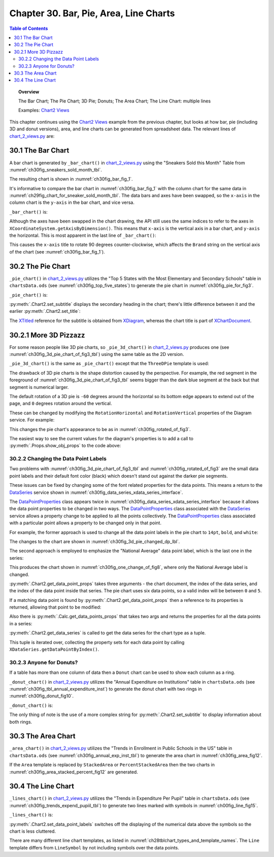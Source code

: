 .. _ch30:

***************************************
Chapter 30. Bar, Pie, Area, Line Charts
***************************************

.. contents:: Table of Contents
    :local:
    :backlinks: top
    :depth: 2

.. topic:: Overview

    The Bar Chart; The Pie Chart; 3D Pie; Donuts; The Area Chart; The Line Chart: multiple lines

    Examples: |chart_2_views|_

This chapter continues using the |chart_2_views|_ example from the previous chapter, but looks at how bar, pie (including 3D and donut versions),
area, and line charts can be generated from spreadsheet data. The relevant lines of |chart_2_views_py|_ are:

.. tabs::

    .. code-tab:: python
        :emphasize-lines: 12, 14, 24, 28, 30, 36

        # Chart2View.main() ofchart_2_views.py
        def main(self) -> None:
            _ = Lo.load_office(connector=Lo.ConnectPipe(), opt=Lo.Options(verbose=True))

            try:
                doc = Calc.open_doc(fnm=self._data_fnm)
                GUI.set_visible(is_visible=True, odoc=doc)
                sheet = Calc.get_sheet(doc=doc)

                chart_doc = None
                if self._chart_kind == ChartKind.AREA:
                    chart_doc = self._area_chart(doc=doc, sheet=sheet) # section 3
                elif self._chart_kind == ChartKind.BAR:
                    chart_doc = self._bar_chart(doc=doc, sheet=sheet) # section 1
                elif self._chart_kind == ChartKind.BUBBLE_LABELED:
                    chart_doc = self._labeled_bubble_chart(doc=doc, sheet=sheet)
                elif self._chart_kind == ChartKind.COLUMN:
                    chart_doc = self._col_chart(doc=doc, sheet=sheet)
                elif self._chart_kind == ChartKind.COLUMN_LINE:
                    chart_doc = self._col_line_chart(doc=doc, sheet=sheet)
                elif self._chart_kind == ChartKind.COLUMN_MULTI:
                    chart_doc = self._mult_col_chart(doc=doc, sheet=sheet)
                elif self._chart_kind == ChartKind.DONUT:
                    chart_doc = self._donut_chart(doc=doc, sheet=sheet) # 2.3
                elif self._chart_kind == ChartKind.HAPPY_STOCK:
                    chart_doc = self._happy_stock_chart(doc=doc, sheet=sheet)
                elif self._chart_kind == ChartKind.LINE:
                    chart_doc = self._line_chart(doc=doc, sheet=sheet) # section 4
                elif self._chart_kind == ChartKind.LINES:
                    chart_doc = self._lines_chart(doc=doc, sheet=sheet) # section 4
                elif self._chart_kind == ChartKind.NET:
                    chart_doc = self._net_chart(doc=doc, sheet=sheet)
                elif self._chart_kind == ChartKind.PIE:
                    chart_doc = self._pie_chart(doc=doc, sheet=sheet)
                elif self._chart_kind == ChartKind.PIE_3D:
                    chart_doc = self._pie_3d_chart(doc=doc, sheet=sheet) # section 2.1
                elif self._chart_kind == ChartKind.SCATTER:
                    chart_doc = self._scatter_chart(doc=doc, sheet=sheet)
                elif self._chart_kind == ChartKind.SCATTER_LINE_ERROR:
                    chart_doc = self._scatter_line_error_chart(doc=doc, sheet=sheet)
                elif self._chart_kind == ChartKind.SCATTER_LINE_LOG:
                    chart_doc = self._scatter_line_log_chart(doc=doc, sheet=sheet)
                elif self._chart_kind == ChartKind.STOCK_PRICES:
                    chart_doc = self._stock_prices_chart(doc=doc, sheet=sheet)

                # ...

    .. only:: html

        .. cssclass:: tab-none

            .. group-tab:: None

.. _ch30_the_bar_chart:

30.1 The Bar Chart
==================

A bar chart is generated by ``_bar_chart()`` in |chart_2_views_py|_ using the "Sneakers Sold this Month" Table from :numref:`ch30fig_sneakers_sold_month_tbl`.

..
    figure 1

.. cssclass:: screen_shot invert

    .. _ch30fig_sneakers_sold_month_tbl:
    .. figure:: https://user-images.githubusercontent.com/4193389/206770355-7905b11a-36ba-43ae-968a-11ea231ba52b.png
        :alt: The Sneakers Sold this Month Table
        :figclass: align-center

        :The "Sneakers Sold this Month" Table.

The resulting chart is shown in :numref:`ch30fig_bar_fig_1`.

..
    figure 2

.. cssclass:: screen_shot

    .. _ch30fig_bar_fig_1:
    .. figure:: https://user-images.githubusercontent.com/4193389/206770689-f49af747-3f87-4d38-9aa1-75c7d4320988.png
        :alt: The Bar Chart for the Table in previous figure
        :figclass: align-center

        :The Bar Chart for the Table in :numref:`ch30fig_sneakers_sold_month_tbl`.

It's informative to compare the bar chart in :numref:`ch30fig_bar_fig_1` with the column chart for the same data in :numref:`ch29fig_chart_for_sneaker_sold_month_tbl`.
The data bars and axes have been swapped, so the ``x-axis`` in the column chart is the ``y-axis`` in the bar chart, and vice versa.

``_bar_chart()`` is:

.. tabs::

    .. code-tab:: python

        # Chart2View._bar_chart() in chart_2_views.py
        def _bar_chart(self, doc: XSpreadsheetDocument, sheet: XSpreadsheet) -> XChartDocument:
            # uses "Sneakers Sold this Month" table
            range_addr = Calc.get_address(sheet=sheet, range_name="A2:B8")
            chart_doc = Chart2.insert_chart(
                sheet=sheet,
                cells_range=range_addr,
                cell_name="B3",
                width=15,
                height=11,
                diagram_name=ChartTypes.Bar.TEMPLATE_STACKED.BAR,
            )
            Calc.goto_cell(cell_name="A1", doc=doc)

            Chart2.set_title(
                chart_doc=chart_doc, title=Calc.get_string(sheet=sheet, cell_name="A1")
            )
            Chart2.set_x_axis_title(
                chart_doc=chart_doc, title=Calc.get_string(sheet=sheet, cell_name="A2")
            )
            Chart2.set_y_axis_title(
                chart_doc=chart_doc, title=Calc.get_string(sheet=sheet, cell_name="B2")
            )
            # rotate x-axis which is now the vertical axis
            Chart2.rotate_y_axis_title(chart_doc=chart_doc, angle=Angle(90))
            return chart_doc

    .. only:: html

        .. cssclass:: tab-none

            .. group-tab:: None

Although the axes have been swapped in the chart drawing, the API still uses the same indices to refer to the axes in ``XCoordinateSystem.getAxisByDimension()``.
This means that ``x-axis`` is the vertical axis in a bar chart, and ``y-axis`` the horizontal.
This is most apparent in the last line of ``_bar_chart()``:

.. tabs::

    .. code-tab:: python

        Chart2.rotate_y_axis_title(chart_doc=chart_doc, angle=Angle(90))

    .. only:: html

        .. cssclass:: tab-none

            .. group-tab:: None

.. seealso::

    - :py:meth:`.Chart2.rotate_y_axis_title`
    - :py:class:`~.data_type.angle.Angle`

This causes the ``x-axis`` title to rotate 90 degrees counter-clockwise, which affects the ``Brand`` string on the vertical axis of the chart (see :numref:`ch30fig_bar_fig_1`).

.. _ch30_pie_chart:

30.2 The Pie Chart
==================

``_pie_chart()`` in |chart_2_views_py|_ utilizes the "Top 5 States with the Most Elementary and Secondary Schools" table in |ods_doc| (see :numref:`ch30fig_top_five_states`) to generate the pie chart in :numref:`ch30fig_pie_for_fig3`.

..
    figure 3

.. cssclass:: screen_shot invert

    .. _ch30fig_top_five_states:
    .. figure:: https://user-images.githubusercontent.com/4193389/206774860-8f367c86-68ba-448b-ae6f-effb5162f0c1.png
        :alt: The Top five States Table
        :figclass: align-center

        :The "Top 5 States" Table.

..
    figure 4

.. cssclass:: screen_shot

    .. _ch30fig_pie_for_fig3:
    .. figure:: https://user-images.githubusercontent.com/4193389/206774982-c787ea61-0bde-4c9e-8d8b-46b0c448233c.png
        :alt: A Pie Chart for the Table in previous figure.
        :figclass: align-center

        :A Pie Chart for the Table in :numref:`ch30fig_top_five_states`.

``_pie_chart()`` is:

.. tabs::

    .. code-tab:: python

        # Chart2View._pie_chart() in chart_2_views.py
        def _pie_chart(self, doc: XSpreadsheetDocument, sheet: XSpreadsheet) -> XChartDocument:
            # uses "Top 5 States with the Most Elementary and Secondary Schools"
            range_addr = Calc.get_address(sheet=sheet, range_name="E2:F8")
            chart_doc = Chart2.insert_chart(
                sheet=sheet,
                cells_range=range_addr,
                cell_name="B10",
                width=12,
                height=11,
                diagram_name=ChartTypes.Pie.TEMPLATE_DONUT.PIE,
            )
            Calc.goto_cell(cell_name="A1", doc=doc)

            Chart2.set_title(
                chart_doc=chart_doc, title=Calc.get_string(sheet=sheet, cell_name="E1")
            )
            Chart2.set_subtitle(
                chart_doc=chart_doc, subtitle=Calc.get_string(sheet=sheet, cell_name="F2")
            )
            Chart2.view_legend(chart_doc=chart_doc, is_visible=True)
            return chart_doc

    .. only:: html

        .. cssclass:: tab-none

            .. group-tab:: None

:py:meth:`.Chart2.set_subtitle` displays the secondary heading in the chart; there's little difference between it and the earlier :py:meth:`.Chart2.set_title`:

.. tabs::

    .. code-tab:: python

        # in Chart2 class
        @classmethod
        def set_subtitle(cls, chart_doc: XChartDocument, subtitle: str) -> XTitle:
            try:
                diagram = chart_doc.getFirstDiagram()
                titled = Lo.qi(XTitled, diagram, True)
                title = cls.create_title(subtitle)
                titled.setTitleObject(title)
                fname = Info.get_font_general_name()
                cls.set_x_title_font(title, fname, 12)
                return title
            except ChartError:
                raise
            except Exception as e:
                raise ChartError(f'Error setting subtitle "{subtitle}" for chart') from e

    .. only:: html

        .. cssclass:: tab-none

            .. group-tab:: None

The XTitled_ reference for the subtitle is obtained from XDiagram_, whereas the chart title is part of XChartDocument_.

.. _ch30_more_3d_pizzazz:

30.2.1 More 3D Pizzazz
======================

For some reason people like 3D pie charts, so ``_pie_3d_chart()`` in |chart_2_views_py|_ produces one (see :numref:`ch30fig_3d_pie_chart_of_fig3_tbl`) using the same table as the 2D version.

..
    figure 5

.. cssclass:: screen_shot

    .. _ch30fig_3d_pie_chart_of_fig3_tbl:
    .. figure:: https://user-images.githubusercontent.com/4193389/206778985-280720f1-30ba-49cc-9848-997dd42f48a9.png
        :alt: A 3D Pie Chart for the Table in Figure three of this chapter
        :figclass: align-center

        :A 3D Pie Chart for the Table in :numref:`ch30fig_top_five_states`.

``_pie_3d_chart()`` is the same as ``_pie_chart()`` except that the ``ThreeDPie`` template is used:

.. tabs::

    .. code-tab:: python

        # Chart2View._pie_3d_chart() in chart_2_views.py
        def _pie_3d_chart(self, doc: XSpreadsheetDocument, sheet: XSpreadsheet) -> XChartDocument:
            # uses "Top 5 States with the Most Elementary and Secondary Schools"
            range_addr = Calc.get_address(sheet=sheet, range_name="E2:F8")
            chart_doc = Chart2.insert_chart(
                sheet=sheet,
                cells_range=range_addr,
                cell_name="B10",
                width=12,
                height=11,
                diagram_name=ChartTypes.Pie.TEMPLATE_3D.PIE_3D,
            )
            Calc.goto_cell(cell_name="A1", doc=doc)

            Chart2.set_title(
                chart_doc=chart_doc, title=Calc.get_string(sheet=sheet, cell_name="E1")
            )
            Chart2.set_subtitle(
                chart_doc=chart_doc, subtitle=Calc.get_string(sheet=sheet, cell_name="F2")
            )
            Chart2.view_legend(chart_doc=chart_doc, is_visible=True)

            # ...
            # more code explained in a moment

    .. only:: html

        .. cssclass:: tab-none

            .. group-tab:: None

The drawback of 3D pie charts is the shape distortion caused by the perspective.
For example, the red segment in the foreground of :numref:`ch30fig_3d_pie_chart_of_fig3_tbl` seems bigger than the dark blue segment at the back but that segment is numerical larger.

The default rotation of a 3D pie is ``-60`` degrees around the horizontal so its bottom edge appears to extend out of the page, and ``0`` degrees rotation around the vertical.

These can be changed by modifying the ``RotationHorizontal`` and ``RotationVertical`` properties of the Diagram service.
For example:

.. tabs::

    .. code-tab:: python

        # part of Chart2View._pie_3d_chart() in chart_2_views.py
        diagram = chart_doc.getFirstDiagram()
        Props.set(
            diagram,
            RotationHorizontal=0,  # -ve rotates bottom edge out of page; default is -60
            RotationVertical=-45,  # -ve rotates left edge out of page; default is 0 (i.e. no rotation)
        )

    .. only:: html

        .. cssclass:: tab-none

            .. group-tab:: None

This changes the pie chart's appearance to be as in :numref:`ch30fig_rotated_of_fig3`.

..
    figure 6

.. cssclass:: screen_shot

    .. _ch30fig_rotated_of_fig3:
    .. figure:: https://user-images.githubusercontent.com/4193389/206781455-8662ef66-57d4-42c4-b42b-838144ce9741.png
        :alt: A Rotated 3D Pie Chart for the Table in fig three of this chapter
        :figclass: align-center

        :A Rotated 3D Pie Chart for the Table in :numref:`ch30fig_top_five_states`.

The easiest way to see the current values for the diagram's properties is to add a call to :py:meth:`.Props.show_obj_props` to the code above:

.. tabs::

    .. code-tab:: python

        Props.show_obj_props("Diagram", diagram)

    .. only:: html

        .. cssclass:: tab-none

            .. group-tab:: None

.. _ch30_change_dp_lbl:

30.2.2 Changing the Data Point Labels
-------------------------------------

Two problems with :numref:`ch30fig_3d_pie_chart_of_fig3_tbl` and :numref:`ch30fig_rotated_of_fig3` are the small data point labels and their default font color (black) which doesn't stand out against the darker pie segments.

These issues can be fixed by changing some of the font related properties for the data points. This means a return to the DataSeries_ service shown in :numref:`ch30fig_data_series_xdata_series_interface`.

..
    figure 7

.. cssclass:: diagram invert

    .. _ch30fig_data_series_xdata_series_interface:
    .. figure:: https://user-images.githubusercontent.com/4193389/206782123-dbd11c22-802a-42fe-92c7-a554496b8ff9.png
        :alt: The DataSeries Service and XDataSeries Interface.
        :figclass: align-center

        :The DataSeries_ Service and XDataSeries_ Interface.

The DataPointProperties_ class appears twice in :numref:`ch30fig_data_series_xdata_series_interface` because it allows the data point properties to be changed in two ways.
The DataPointProperties_ class associated with the DataSeries_ service allows a property change to be applied to all the points collectively.
The DataPointProperties_ class associated with a particular point allows a property to be changed only in that point.

For example, the former approach is used to change all the data point labels in the pie chart to ``14pt``, ``bold``, and ``white``:

.. tabs::

    .. code-tab:: python

        # in Chart2View._pie_3d_chart() in chart_2_views.py
        # ...
        # change all the data points to be bold white 14pt
        ds = Chart2.get_data_series(chart_doc)
        Props.set(ds[0], CharHeight=14.0, CharColor=CommonColor.WHITE, CharWeight=FontWeight.BOLD)
        #...

    .. only:: html

        .. cssclass:: tab-none

            .. group-tab:: None

The changes to the chart are shown in :numref:`ch30fig_3d_pie_changed_dp_lbl`.

..
    figure 8

.. cssclass:: screen_shot

    .. _ch30fig_3d_pie_changed_dp_lbl:
    .. figure:: https://user-images.githubusercontent.com/4193389/206789448-d8387005-b3f9-4220-97c6-ee1adc873181.png
        :alt: A 3D Pie Chart with Changed Data Point Labels
        :figclass: align-center

        :A 3D Pie Chart with Changed Data Point Labels.

The second approach is employed to emphasize the "National Average" data point label, which is the last one in the series:

.. tabs::

    .. code-tab:: python

        # end of Chart2View._pie_3d_chart() in chart_2_views.py
        # ...
        try:
            props = Chart2.get_data_point_props(chart_doc=chart_doc, series_idx=0, idx=0)
            Props.set(
                props,
                CharHeight=14.0,
                CharColor=CommonColor.WHITE,
                CharWeight=FontWeight.BOLD
            )
        except mEx.NotFoundError:
            Lo.print("No Properties found for chart.")
        return chart_doc

    .. only:: html

        .. cssclass:: tab-none

            .. group-tab:: None

This produces the chart shown in :numref:`ch30fig_one_change_of_fig8`, where only the National Average label is changed.

..
    figure 9

.. cssclass:: screen_shot

    .. _ch30fig_one_change_of_fig8:
    .. figure:: https://user-images.githubusercontent.com/4193389/206804167-d35a6199-634e-4c62-84e1-ffc86ec35120.png
        :alt: A 3D Pie Chart with One Changed Data Point Label
        :figclass: align-center

        :A 3D Pie Chart with One Changed Data Point Label.

:py:meth:`.Chart2.get_data_point_props` takes three arguments - the chart document, the index of the data series, and the index of the data point inside that series.
The pie chart uses six data points, so a valid index will be between ``0`` and ``5``.

If a matching data point is found by :py:meth:`.Chart2.get_data_point_props` then a reference to its properties is returned, allowing that point to be modified:

.. tabs::

    .. code-tab:: python

        # in Chart2 class
        @classmethod
        def get_data_point_props(
            cls, chart_doc: XChartDocument, series_idx: int, idx: int
        ) -> XPropertySet:
            props = cls.get_data_points_props(chart_doc=chart_doc, idx=series_idx)
            if not props:
                raise NotFoundError("No Datapoints found to get XPropertySet from")

            if idx < 0 or idx >= len(props):
                raise IndexError(f"Index value of {idx} is out of of range")

            return props[idx]

    .. only:: html

        .. cssclass:: tab-none

            .. group-tab:: None

Also there is :py:meth:`.Calc.get_data_points_props` that takes two args and returns the properties for all the data points in a series:

.. tabs::

    .. code-tab:: python

        # in Chart2 class
        @classmethod
        def get_data_points_props(cls, chart_doc: XChartDocument, idx: int) -> List[XPropertySet]:
            data_series_arr = cls.get_data_series(chart_doc=chart_doc)
            if idx < 0 or idx >= len(data_series_arr):
                raise IndexError(f"Index value of {idx} is out of of range")

            props_lst: List[XPropertySet] = []
            i = 0
            while True:
                try:
                    props = data_series_arr[idx].getDataPointByIndex(i)
                    if props is not None:
                        props_lst.append(props)
                    i += 1
                except Exception:
                    props = None

                if props is None:
                    break
            if len(props_lst) > 0:
                Lo.print(f"No Series at index {idx}")
            return props_lst

    .. only:: html

        .. cssclass:: tab-none

            .. group-tab:: None

:py:meth:`.Chart2.get_data_series` is called to get the data series for the chart type as a tuple.

This tuple is iterated over, collecting the property sets for each data point by calling ``XDataSeries.getDataPointByIndex()``.

.. _ch30_donuts:

30.2.3 Anyone for Donuts?
-------------------------

If a table has more than one column of data then a ``Donut`` chart can be used to show each column as a ring.

``_donut_chart()`` in |chart_2_views_py|_ utilizes the "Annual Expenditure on Institutions" table in |ods_doc| (see :numref:`ch30fig_tbl_annual_expenditure_inst`) to generate the donut chart with two rings in :numref:`ch30fig_donut_fig10`.

..
    figure 10

.. cssclass:: screen_shot invert

    .. _ch30fig_tbl_annual_expenditure_inst:
    .. figure:: https://user-images.githubusercontent.com/4193389/206863439-00c75c3d-a37b-4996-97bd-b0e5daf7f05c.png
        :alt: The Annual Expenditure on Institutions Table
        :figclass: align-center

        :The "Annual Expenditure on Institutions" Table.

..
    figure 11

.. cssclass:: screen_shot

    .. _ch30fig_donut_fig10:
    .. figure:: https://user-images.githubusercontent.com/4193389/206863595-0ec8974c-0879-402f-a767-cfe7987e0e11.png
        :alt: A Donut Chart for the Table in previous figure
        :figclass: align-center

        :A Donut Chart for the Table in :numref:`ch30fig_tbl_annual_expenditure_inst`.

``_donut_chart()`` is:

.. tabs::

    .. code-tab:: python

        # Chart2View._donut_chart() in chart_2_views.py
        def _donut_chart(self, doc: XSpreadsheetDocument, sheet: XSpreadsheet) -> XChartDocument:
            # uses the "Annual Expenditure on Institutions" table
            range_addr = Calc.get_address(sheet=sheet, range_name="A44:C50")
            chart_doc = Chart2.insert_chart(
                sheet=sheet,
                cells_range=range_addr,
                cell_name="D43",
                width=15,
                height=11,
                diagram_name=ChartTypes.Pie.TEMPLATE_DONUT.DONUT,
            )
            Calc.goto_cell(cell_name="A48", doc=doc)

            Chart2.set_title(chart_doc=chart_doc, title=Calc.get_string(sheet=sheet, cell_name="A43"))
            Chart2.view_legend(chart_doc=chart_doc, is_visible=True)
            subtitle = (
                f'Outer: {Calc.get_string(sheet=sheet, cell_name="B44")}\n'
                f'Inner: {Calc.get_string(sheet=sheet, cell_name="C44")}'
            )
            Chart2.set_subtitle(chart_doc=chart_doc, subtitle=subtitle)
            return chart_doc

    .. only:: html

        .. cssclass:: tab-none

            .. group-tab:: None

The only thing of note is the use of a more complex string for :py:meth:`.Chart2.set_subtitle` to display information about both rings.

.. _ch30_area_chart:

30.3 The Area Chart
===================

``_area_chart()`` in |chart_2_views_py|_ utilizes the "Trends in Enrollment in Public Schools in the US" table in |ods_doc| (see :numref:`ch30fig_annual_exp_inst_tbl`) to generate the area chart in :numref:`ch30fig_area_fig12`.

..
    figure 12

.. cssclass:: screen_shot invert

    .. _ch30fig_annual_exp_inst_tbl:
    .. figure:: https://user-images.githubusercontent.com/4193389/206864063-36f9a33e-aec1-4a99-b68d-f9da5302ed27.png
        :alt: The Annual Expenditure on Institutions Table
        :figclass: align-center

        :The "Annual Expenditure on Institutions" Table.

..
    figure 13

.. cssclass:: screen_shot

    .. _ch30fig_area_fig12:
    .. figure:: https://user-images.githubusercontent.com/4193389/206864132-a1ae76b4-b9f0-4d86-a7bf-4dfd954b09c5.png
        :alt: An Area Chart for the Table in previous figure
        :figclass: align-center
        :width: 550px

        :An Area Chart for the Table in :numref:`ch30fig_annual_exp_inst_tbl`.

.. tabs::

    .. code-tab:: python

        # Chart2View._area_chart() in chart_2_views.py
        def _area_chart(self, doc: XSpreadsheetDocument, sheet: XSpreadsheet) -> XChartDocument:
            # draws an area (stacked) chart;
            # uses "Trends in Enrollment in Public Schools in the US" table
            range_addr = Calc.get_address(sheet=sheet, range_name="E45:G50")
            chart_doc = Chart2.insert_chart(
                sheet=sheet,
                cells_range=range_addr,
                cell_name="A52",
                width=16,
                height=11,
                diagram_name=ChartTypes.Area.TEMPLATE_STACKED.AREA,
            )
            Calc.goto_cell(cell_name="A43", doc=doc)

            Chart2.set_title(
                chart_doc=chart_doc, title=Calc.get_string(sheet=sheet, cell_name="E43")
            )
            Chart2.set_x_axis_title(
                chart_doc=chart_doc, title=Calc.get_string(sheet=sheet, cell_name="E45")
            )
            Chart2.set_y_axis_title(
                chart_doc=chart_doc, title=Calc.get_string(sheet=sheet, cell_name="F44")
            )
            Chart2.view_legend(chart_doc=chart_doc, is_visible=True)
            Chart2.rotate_y_axis_title(chart_doc=chart_doc, angle=Angle(90))
            return chart_doc

    .. only:: html

        .. cssclass:: tab-none

            .. group-tab:: None


If the ``Area`` template is replaced by ``StackedArea`` or ``PercentStackedArea`` then the two charts in :numref:`ch30fig_area_stacked_percent_fig12` are generated.

..
    figure 14

.. cssclass:: screen_shot

    .. _ch30fig_area_stacked_percent_fig12:
    .. figure:: https://user-images.githubusercontent.com/4193389/206864771-16c0c07e-ada0-4fc7-8764-27ee9e35b3d3.png
        :alt: Stacked and Percentage Stacked Area Charts for the Table in Figure 12 of this chapter
        :figclass: align-center
        :width: 550px

        :Stacked and Percentage Stacked Area Charts for the Table in :numref:`ch30fig_annual_exp_inst_tbl`.

.. _ch30_line_chart:

30.4 The Line Chart
===================

``_lines_chart()`` in |chart_2_views_py|_ utilizes the "Trends in Expenditure Per Pupil" table in |ods_doc| (see :numref:`ch30fig_trends_expend_pupiil_tbl`) to generate two lines marked with symbols in :numref:`ch00fig_line_fig15`.

..
    figure 15

.. cssclass:: screen_shot invert

    .. _ch30fig_trends_expend_pupiil_tbl:
    .. figure:: https://user-images.githubusercontent.com/4193389/206865014-10d74436-5206-4094-96a9-29fafb891c1b.png
        :alt: The Trends in Expenditure Per Pupil Table
        :figclass: align-center

        :The "Trends in Expenditure Per Pupil" Table.

..
    figure 16

.. cssclass:: screen_shot

    .. _ch00fig_line_fig15:
    .. figure:: https://user-images.githubusercontent.com/4193389/206865098-72b01678-c5c6-42fb-b22d-edc44c6606e5.png
        :alt: Line Charts for the Table in previous figure
        :figclass: align-center
        :width: 550px

        :Line Charts for the Table in :numref:`ch30fig_trends_expend_pupiil_tbl`.

``_lines_chart()`` is:

.. tabs::

    .. code-tab:: python

        # Chart2View._lines_chart() in chart_2_views.py
        def _line_chart(self, doc: XSpreadsheetDocument, sheet: XSpreadsheet) -> None:
            # draw a line chart with data points, no legend;
            # uses "Humidity Levels in NY" table
            range_addr = Calc.get_address(sheet=sheet, range_name="A14:B21")
            chart_doc = Chart2.insert_chart(
                sheet=sheet,
                cells_range=range_addr,
                cell_name="D13",
                width=16,
                height=9,
                diagram_name=ChartTypes.Line.TEMPLATE_SYMBOL.LINE_SYMBOL,
            )
            Calc.goto_cell(cell_name="A1", doc=doc)

            Chart2.set_title(
                chart_doc=chart_doc, title=Calc.get_string(sheet=sheet, cell_name="A13")
            )
            Chart2.set_x_axis_title(
                chart_doc=chart_doc, title=Calc.get_string(sheet=sheet, cell_name="A14")
            )
            Chart2.set_y_axis_title(
                chart_doc=chart_doc, title=Calc.get_string(sheet=sheet, cell_name="B14")
            )

    .. only:: html

        .. cssclass:: tab-none

            .. group-tab:: None

:py:meth:`.Chart2.set_data_point_labels` switches off the displaying of the numerical data above the symbols so the chart is less cluttered.

There are many different line chart templates, as listed in :numref:`ch28tblchart_types_and_template_names`.
The ``Line`` template differs from ``LineSymbol`` by not including symbols over the data points.

.. |ods_doc| replace:: ``chartsData.ods``

.. |chart_2_views| replace:: Chart2 Views
.. _chart_2_views: https://github.com/Amourspirit/python-ooouno-ex/tree/main/ex/auto/chart2/Chart_2_Views

.. |chart_2_views_py| replace:: chart_2_views.py
.. _chart_2_views_py: https://github.com/Amourspirit/python-ooouno-ex/blob/main/ex/auto/chart2/Chart_2_Views/chart_2_views.py

.. _DataPointProperties: https://api.libreoffice.org/docs/idl/ref/servicecom_1_1sun_1_1star_1_1chart2_1_1DataPointProperties.html
.. _DataSeries: https://api.libreoffice.org/docs/idl/ref/servicecom_1_1sun_1_1star_1_1chart2_1_1DataSeries.html
.. _XChartDocument: https://api.libreoffice.org/docs/idl/ref/interfacecom_1_1sun_1_1star_1_1chart2_1_1XChartDocument.html
.. _XDataSeries: https://api.libreoffice.org/docs/idl/ref/interfacecom_1_1sun_1_1star_1_1chart2_1_1XDataSeries.html
.. _XDiagram: https://api.libreoffice.org/docs/idl/ref/interfacecom_1_1sun_1_1star_1_1chart2_1_1XDiagram.html
.. _XTitled: https://api.libreoffice.org/docs/idl/ref/interfacecom_1_1sun_1_1star_1_1chart2_1_1XTitled.html

.. spelling:word-list::
    Donut
